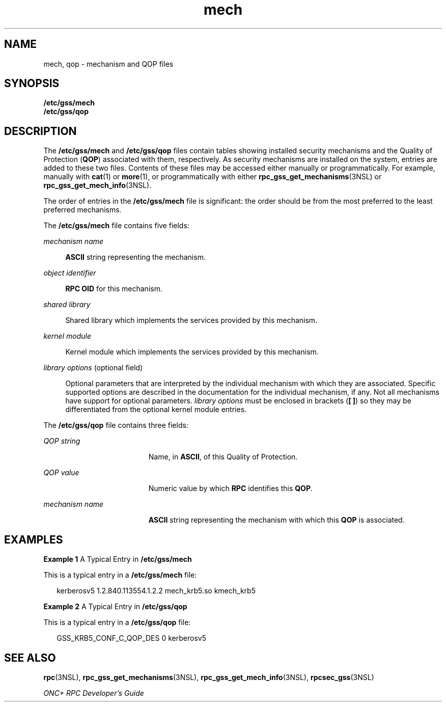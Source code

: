 '\" te
.\"  Copyright 2003 Sun Microsystems, Inc.
.TH mech 4 "6 Sep 2006" "SunOS 5.11" "File Formats"
.SH NAME
mech, qop \- mechanism and QOP files
.SH SYNOPSIS
.LP
.nf
\fB/etc/gss/mech\fR
\fB/etc/gss/qop\fR
.fi

.SH DESCRIPTION
.sp
.LP
The \fB/etc/gss/mech\fR and \fB/etc/gss/qop\fR files contain tables showing installed security mechanisms and the Quality of Protection (\fBQOP\fR) associated with them, respectively. As security mechanisms are installed on the system, entries are added to these two files. Contents of these files may be accessed either manually or programmatically. For example, manually with \fBcat\fR(1) or \fBmore\fR(1), or programmatically with either \fBrpc_gss_get_mechanisms\fR(3NSL) or \fBrpc_gss_get_mech_info\fR(3NSL).
.sp
.LP
The order of entries in the \fB/etc/gss/mech\fR file is significant: the order should be from the most preferred to the least preferred mechanisms.
.sp
.LP
The \fB/etc/gss/mech\fR file contains five fields:
.sp
.ne 2
.mk
.na
\fB\fImechanism name\fR\fR
.ad
.sp .6
.RS 4n
\fBASCII\fR string representing the mechanism.
.RE

.sp
.ne 2
.mk
.na
\fB\fIobject identifier\fR\fR
.ad
.sp .6
.RS 4n
\fBRPC\fR \fBOID\fR for this mechanism.
.RE

.sp
.ne 2
.mk
.na
\fB\fIshared library\fR\fR
.ad
.sp .6
.RS 4n
Shared library which implements the services provided by this mechanism.
.RE

.sp
.ne 2
.mk
.na
\fB\fIkernel module\fR\fR
.ad
.sp .6
.RS 4n
Kernel module which implements the services provided by this mechanism.
.RE

.sp
.ne 2
.mk
.na
\fB\fIlibrary options\fR (optional field)\fR
.ad
.sp .6
.RS 4n
Optional parameters that are interpreted by the individual mechanism with which they are associated. Specific supported options are described in the documentation for the individual mechanism, if any. Not all mechanisms have support for optional parameters. \fIlibrary options\fR must be enclosed in brackets (\fB[ ]\fR) so they may be differentiated from the optional kernel module entries.
.RE

.sp
.LP
The \fB/etc/gss/qop\fR file contains three fields:
.sp
.ne 2
.mk
.na
\fB\fIQOP string\fR\fR
.ad
.RS 19n
.rt  
Name, in \fBASCII\fR, of this Quality of Protection.
.RE

.sp
.ne 2
.mk
.na
\fB\fIQOP value\fR\fR
.ad
.RS 19n
.rt  
Numeric value by which \fBRPC\fR identifies this \fBQOP\fR.
.RE

.sp
.ne 2
.mk
.na
\fB\fImechanism name\fR \fR
.ad
.RS 19n
.rt  
\fBASCII\fR string representing the mechanism with which this \fBQOP\fR is associated.
.RE

.SH EXAMPLES
.LP
\fBExample 1 \fRA Typical Entry in \fB/etc/gss/mech\fR
.sp
.LP
This is a typical entry in a \fB/etc/gss/mech\fR file:

.sp
.in +2
.nf
kerberosv5	1.2.840.113554.1.2.2	mech_krb5.so	kmech_krb5
.fi
.in -2
.sp

.LP
\fBExample 2 \fRA Typical Entry in \fB/etc/gss/qop\fR
.sp
.LP
This is a typical entry in a \fB/etc/gss/qop\fR file:

.sp
.in +2
.nf
GSS_KRB5_CONF_C_QOP_DES	0	kerberosv5
.fi
.in -2
.sp

.SH SEE ALSO
.sp
.LP
\fBrpc\fR(3NSL), \fBrpc_gss_get_mechanisms\fR(3NSL), \fBrpc_gss_get_mech_info\fR(3NSL), \fBrpcsec_gss\fR(3NSL)
.sp
.LP
\fIONC+ RPC Developer\&'s Guide\fR
